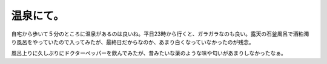温泉にて。
==========

自宅から歩いて５分のところに温泉があるのは良いね。平日23時から行くと、ガラガラなのも良い。露天の石釜風呂で酒粕濁り風呂をやっていたので入ってみたが、最終日だからなのか、あまり白くなっていなかったのが残念。



風呂上りに久しぶりにドクターペッパーを飲んでみたが、昔みたいな薬のような味や匂いがあまりしなかったなぁ。






.. author:: default
.. categories:: life
.. tags::
.. comments::

